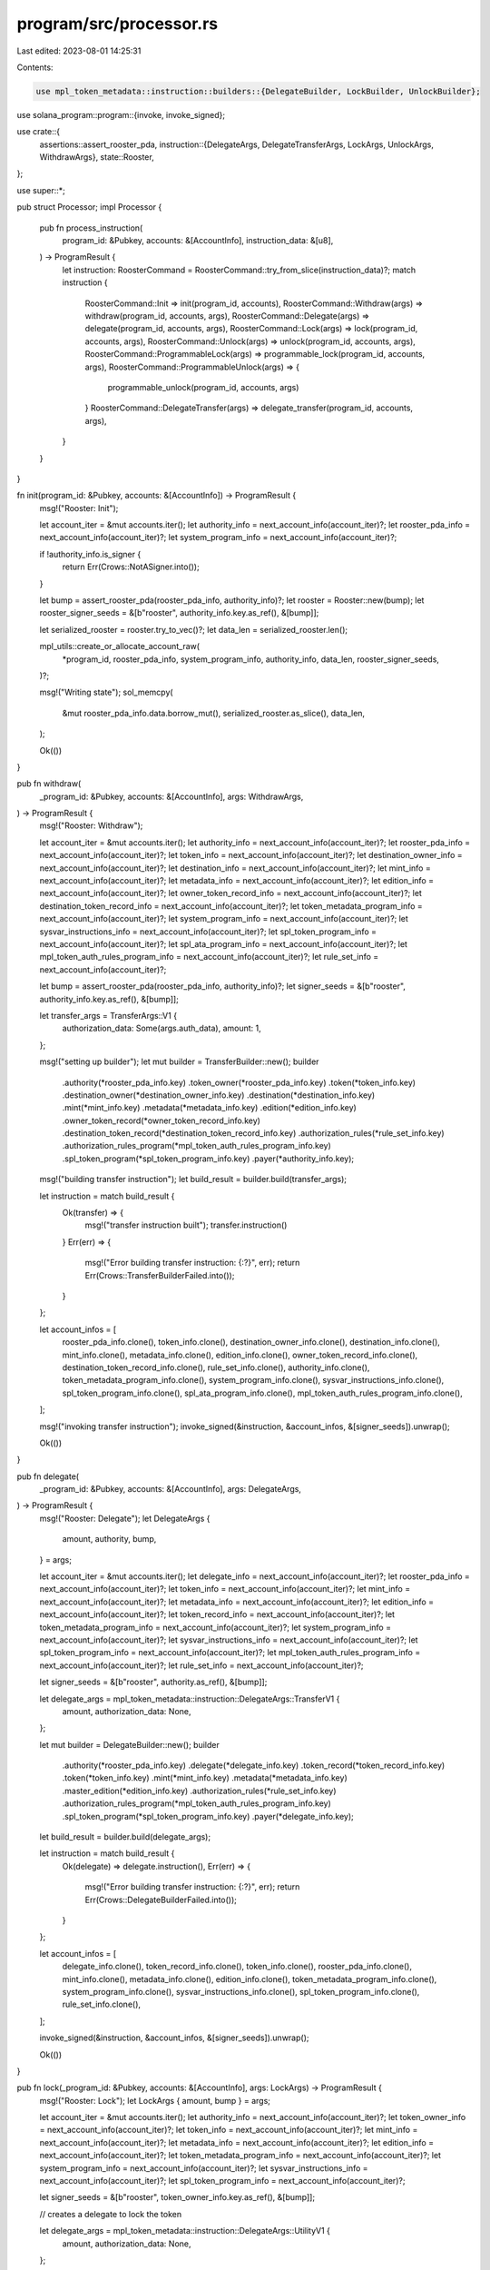 program/src/processor.rs
========================

Last edited: 2023-08-01 14:25:31

Contents:

.. code-block:: rs

    use mpl_token_metadata::instruction::builders::{DelegateBuilder, LockBuilder, UnlockBuilder};
use solana_program::program::{invoke, invoke_signed};

use crate::{
    assertions::assert_rooster_pda,
    instruction::{DelegateArgs, DelegateTransferArgs, LockArgs, UnlockArgs, WithdrawArgs},
    state::Rooster,
};

use super::*;

pub struct Processor;
impl Processor {
    pub fn process_instruction(
        program_id: &Pubkey,
        accounts: &[AccountInfo],
        instruction_data: &[u8],
    ) -> ProgramResult {
        let instruction: RoosterCommand = RoosterCommand::try_from_slice(instruction_data)?;
        match instruction {
            RoosterCommand::Init => init(program_id, accounts),
            RoosterCommand::Withdraw(args) => withdraw(program_id, accounts, args),
            RoosterCommand::Delegate(args) => delegate(program_id, accounts, args),
            RoosterCommand::Lock(args) => lock(program_id, accounts, args),
            RoosterCommand::Unlock(args) => unlock(program_id, accounts, args),
            RoosterCommand::ProgrammableLock(args) => programmable_lock(program_id, accounts, args),
            RoosterCommand::ProgrammableUnlock(args) => {
                programmable_unlock(program_id, accounts, args)
            }
            RoosterCommand::DelegateTransfer(args) => delegate_transfer(program_id, accounts, args),
        }
    }
}

fn init(program_id: &Pubkey, accounts: &[AccountInfo]) -> ProgramResult {
    msg!("Rooster: Init");

    let account_iter = &mut accounts.iter();
    let authority_info = next_account_info(account_iter)?;
    let rooster_pda_info = next_account_info(account_iter)?;
    let system_program_info = next_account_info(account_iter)?;

    if !authority_info.is_signer {
        return Err(Crows::NotASigner.into());
    }

    let bump = assert_rooster_pda(rooster_pda_info, authority_info)?;
    let rooster = Rooster::new(bump);
    let rooster_signer_seeds = &[b"rooster", authority_info.key.as_ref(), &[bump]];

    let serialized_rooster = rooster.try_to_vec()?;
    let data_len = serialized_rooster.len();

    mpl_utils::create_or_allocate_account_raw(
        *program_id,
        rooster_pda_info,
        system_program_info,
        authority_info,
        data_len,
        rooster_signer_seeds,
    )?;

    msg!("Writing state");
    sol_memcpy(
        &mut rooster_pda_info.data.borrow_mut(),
        serialized_rooster.as_slice(),
        data_len,
    );

    Ok(())
}

pub fn withdraw(
    _program_id: &Pubkey,
    accounts: &[AccountInfo],
    args: WithdrawArgs,
) -> ProgramResult {
    msg!("Rooster: Withdraw");

    let account_iter = &mut accounts.iter();
    let authority_info = next_account_info(account_iter)?;
    let rooster_pda_info = next_account_info(account_iter)?;
    let token_info = next_account_info(account_iter)?;
    let destination_owner_info = next_account_info(account_iter)?;
    let destination_info = next_account_info(account_iter)?;
    let mint_info = next_account_info(account_iter)?;
    let metadata_info = next_account_info(account_iter)?;
    let edition_info = next_account_info(account_iter)?;
    let owner_token_record_info = next_account_info(account_iter)?;
    let destination_token_record_info = next_account_info(account_iter)?;
    let token_metadata_program_info = next_account_info(account_iter)?;
    let system_program_info = next_account_info(account_iter)?;
    let sysvar_instructions_info = next_account_info(account_iter)?;
    let spl_token_program_info = next_account_info(account_iter)?;
    let spl_ata_program_info = next_account_info(account_iter)?;
    let mpl_token_auth_rules_program_info = next_account_info(account_iter)?;
    let rule_set_info = next_account_info(account_iter)?;

    let bump = assert_rooster_pda(rooster_pda_info, authority_info)?;
    let signer_seeds = &[b"rooster", authority_info.key.as_ref(), &[bump]];

    let transfer_args = TransferArgs::V1 {
        authorization_data: Some(args.auth_data),
        amount: 1,
    };

    msg!("setting up builder");
    let mut builder = TransferBuilder::new();
    builder
        .authority(*rooster_pda_info.key)
        .token_owner(*rooster_pda_info.key)
        .token(*token_info.key)
        .destination_owner(*destination_owner_info.key)
        .destination(*destination_info.key)
        .mint(*mint_info.key)
        .metadata(*metadata_info.key)
        .edition(*edition_info.key)
        .owner_token_record(*owner_token_record_info.key)
        .destination_token_record(*destination_token_record_info.key)
        .authorization_rules(*rule_set_info.key)
        .authorization_rules_program(*mpl_token_auth_rules_program_info.key)
        .spl_token_program(*spl_token_program_info.key)
        .payer(*authority_info.key);

    msg!("building transfer instruction");
    let build_result = builder.build(transfer_args);

    let instruction = match build_result {
        Ok(transfer) => {
            msg!("transfer instruction built");
            transfer.instruction()
        }
        Err(err) => {
            msg!("Error building transfer instruction: {:?}", err);
            return Err(Crows::TransferBuilderFailed.into());
        }
    };

    let account_infos = [
        rooster_pda_info.clone(),
        token_info.clone(),
        destination_owner_info.clone(),
        destination_info.clone(),
        mint_info.clone(),
        metadata_info.clone(),
        edition_info.clone(),
        owner_token_record_info.clone(),
        destination_token_record_info.clone(),
        rule_set_info.clone(),
        authority_info.clone(),
        token_metadata_program_info.clone(),
        system_program_info.clone(),
        sysvar_instructions_info.clone(),
        spl_token_program_info.clone(),
        spl_ata_program_info.clone(),
        mpl_token_auth_rules_program_info.clone(),
    ];

    msg!("invoking transfer instruction");
    invoke_signed(&instruction, &account_infos, &[signer_seeds]).unwrap();

    Ok(())
}

pub fn delegate(
    _program_id: &Pubkey,
    accounts: &[AccountInfo],
    args: DelegateArgs,
) -> ProgramResult {
    msg!("Rooster: Delegate");
    let DelegateArgs {
        amount,
        authority,
        bump,
    } = args;

    let account_iter = &mut accounts.iter();
    let delegate_info = next_account_info(account_iter)?;
    let rooster_pda_info = next_account_info(account_iter)?;
    let token_info = next_account_info(account_iter)?;
    let mint_info = next_account_info(account_iter)?;
    let metadata_info = next_account_info(account_iter)?;
    let edition_info = next_account_info(account_iter)?;
    let token_record_info = next_account_info(account_iter)?;
    let token_metadata_program_info = next_account_info(account_iter)?;
    let system_program_info = next_account_info(account_iter)?;
    let sysvar_instructions_info = next_account_info(account_iter)?;
    let spl_token_program_info = next_account_info(account_iter)?;
    let mpl_token_auth_rules_program_info = next_account_info(account_iter)?;
    let rule_set_info = next_account_info(account_iter)?;

    let signer_seeds = &[b"rooster", authority.as_ref(), &[bump]];

    let delegate_args = mpl_token_metadata::instruction::DelegateArgs::TransferV1 {
        amount,
        authorization_data: None,
    };

    let mut builder = DelegateBuilder::new();
    builder
        .authority(*rooster_pda_info.key)
        .delegate(*delegate_info.key)
        .token_record(*token_record_info.key)
        .token(*token_info.key)
        .mint(*mint_info.key)
        .metadata(*metadata_info.key)
        .master_edition(*edition_info.key)
        .authorization_rules(*rule_set_info.key)
        .authorization_rules_program(*mpl_token_auth_rules_program_info.key)
        .spl_token_program(*spl_token_program_info.key)
        .payer(*delegate_info.key);

    let build_result = builder.build(delegate_args);

    let instruction = match build_result {
        Ok(delegate) => delegate.instruction(),
        Err(err) => {
            msg!("Error building transfer instruction: {:?}", err);
            return Err(Crows::DelegateBuilderFailed.into());
        }
    };

    let account_infos = [
        delegate_info.clone(),
        token_record_info.clone(),
        token_info.clone(),
        rooster_pda_info.clone(),
        mint_info.clone(),
        metadata_info.clone(),
        edition_info.clone(),
        token_metadata_program_info.clone(),
        system_program_info.clone(),
        sysvar_instructions_info.clone(),
        spl_token_program_info.clone(),
        rule_set_info.clone(),
    ];

    invoke_signed(&instruction, &account_infos, &[signer_seeds]).unwrap();

    Ok(())
}

pub fn lock(_program_id: &Pubkey, accounts: &[AccountInfo], args: LockArgs) -> ProgramResult {
    msg!("Rooster: Lock");
    let LockArgs { amount, bump } = args;

    let account_iter = &mut accounts.iter();
    let authority_info = next_account_info(account_iter)?;
    let token_owner_info = next_account_info(account_iter)?;
    let token_info = next_account_info(account_iter)?;
    let mint_info = next_account_info(account_iter)?;
    let metadata_info = next_account_info(account_iter)?;
    let edition_info = next_account_info(account_iter)?;
    let token_metadata_program_info = next_account_info(account_iter)?;
    let system_program_info = next_account_info(account_iter)?;
    let sysvar_instructions_info = next_account_info(account_iter)?;
    let spl_token_program_info = next_account_info(account_iter)?;

    let signer_seeds = &[b"rooster", token_owner_info.key.as_ref(), &[bump]];

    // creates a delegate to lock the token

    let delegate_args = mpl_token_metadata::instruction::DelegateArgs::UtilityV1 {
        amount,
        authorization_data: None,
    };

    let build_result = DelegateBuilder::new()
        .authority(*token_owner_info.key)
        .delegate(*authority_info.key)
        .token(*token_info.key)
        .mint(*mint_info.key)
        .metadata(*metadata_info.key)
        .master_edition(*edition_info.key)
        .payer(*token_owner_info.key)
        .spl_token_program(*spl_token_program_info.key)
        .build(delegate_args);

    let instruction = match build_result {
        Ok(delegate) => delegate.instruction(),
        Err(err) => {
            msg!("Error building lock instruction: {:?}", err);
            return Err(Crows::DelegateBuilderFailed.into());
        }
    };

    let account_infos = [
        token_owner_info.clone(),
        authority_info.clone(),
        token_info.clone(),
        mint_info.clone(),
        metadata_info.clone(),
        edition_info.clone(),
        token_metadata_program_info.clone(),
        system_program_info.clone(),
        sysvar_instructions_info.clone(),
        spl_token_program_info.clone(),
    ];

    invoke(&instruction, &account_infos).unwrap();

    // locks the token

    let lock_args = mpl_token_metadata::instruction::LockArgs::V1 {
        authorization_data: None,
    };

    let build_result = LockBuilder::new()
        .authority(*authority_info.key)
        .token(*token_info.key)
        .mint(*mint_info.key)
        .metadata(*metadata_info.key)
        .edition(*edition_info.key)
        .payer(*token_owner_info.key)
        .build(lock_args);

    let instruction = match build_result {
        Ok(lock) => lock.instruction(),
        Err(err) => {
            msg!("Error building lock instruction: {:?}", err);
            return Err(Crows::LockBuilderFailed.into());
        }
    };

    let account_infos = [
        authority_info.clone(),
        token_info.clone(),
        mint_info.clone(),
        metadata_info.clone(),
        edition_info.clone(),
        token_owner_info.clone(),
        token_metadata_program_info.clone(),
        system_program_info.clone(),
        sysvar_instructions_info.clone(),
        spl_token_program_info.clone(),
    ];

    invoke_signed(&instruction, &account_infos, &[signer_seeds])
}

pub fn unlock(_program_id: &Pubkey, accounts: &[AccountInfo], args: UnlockArgs) -> ProgramResult {
    msg!("Rooster: Unlock");
    let UnlockArgs { bump } = args;

    let account_iter = &mut accounts.iter();
    let authority_info = next_account_info(account_iter)?;
    let token_owner_info = next_account_info(account_iter)?;
    let token_info = next_account_info(account_iter)?;
    let mint_info = next_account_info(account_iter)?;
    let metadata_info = next_account_info(account_iter)?;
    let edition_info = next_account_info(account_iter)?;
    let token_metadata_program_info = next_account_info(account_iter)?;
    let system_program_info = next_account_info(account_iter)?;
    let sysvar_instructions_info = next_account_info(account_iter)?;
    let spl_token_program_info = next_account_info(account_iter)?;

    let signer_seeds = &[b"rooster", token_owner_info.key.as_ref(), &[bump]];

    // unlocks the token (must have been locked by rooster)

    let unlock_args = mpl_token_metadata::instruction::UnlockArgs::V1 {
        authorization_data: None,
    };

    let build_result = UnlockBuilder::new()
        .authority(*authority_info.key)
        .token(*token_info.key)
        .mint(*mint_info.key)
        .metadata(*metadata_info.key)
        .edition(*edition_info.key)
        .payer(*token_owner_info.key)
        .spl_token_program(*spl_token_program_info.key)
        .build(unlock_args);

    let instruction = match build_result {
        Ok(lock) => lock.instruction(),
        Err(err) => {
            msg!("Error building unlock instruction: {:?}", err);
            return Err(Crows::UnlockBuilderFailed.into());
        }
    };

    let account_infos = [
        authority_info.clone(),
        token_info.clone(),
        mint_info.clone(),
        metadata_info.clone(),
        edition_info.clone(),
        token_owner_info.clone(),
        token_metadata_program_info.clone(),
        system_program_info.clone(),
        sysvar_instructions_info.clone(),
        spl_token_program_info.clone(),
    ];

    invoke_signed(&instruction, &account_infos, &[signer_seeds])
}

pub fn programmable_lock(
    _program_id: &Pubkey,
    accounts: &[AccountInfo],
    args: LockArgs,
) -> ProgramResult {
    msg!("Rooster: Programmable Lock");
    let LockArgs { amount, bump } = args;

    let account_iter = &mut accounts.iter();
    let authority_info = next_account_info(account_iter)?;
    let token_owner_info = next_account_info(account_iter)?;
    let token_info = next_account_info(account_iter)?;
    let mint_info = next_account_info(account_iter)?;
    let metadata_info = next_account_info(account_iter)?;
    let edition_info = next_account_info(account_iter)?;
    let token_record_info = next_account_info(account_iter)?;
    let token_metadata_program_info = next_account_info(account_iter)?;
    let system_program_info = next_account_info(account_iter)?;
    let sysvar_instructions_info = next_account_info(account_iter)?;
    let spl_token_program_info = next_account_info(account_iter)?;
    let _mpl_token_auth_rules_program_info = next_account_info(account_iter)?;
    let rule_set_info = next_account_info(account_iter)?;

    let signer_seeds = &[b"rooster", token_owner_info.key.as_ref(), &[bump]];

    // creates a delegate to lock the token

    let delegate_args = mpl_token_metadata::instruction::DelegateArgs::UtilityV1 {
        amount,
        authorization_data: None,
    };

    let build_result = DelegateBuilder::new()
        .authority(*token_owner_info.key)
        .delegate(*authority_info.key)
        .token(*token_info.key)
        .mint(*mint_info.key)
        .metadata(*metadata_info.key)
        .master_edition(*edition_info.key)
        .token_record(*token_record_info.key)
        .authorization_rules(*rule_set_info.key)
        .payer(*token_owner_info.key)
        .spl_token_program(*spl_token_program_info.key)
        .build(delegate_args);

    let instruction = match build_result {
        Ok(delegate) => delegate.instruction(),
        Err(err) => {
            msg!("Error building programmable lock instruction: {:?}", err);
            return Err(Crows::DelegateBuilderFailed.into());
        }
    };

    let account_infos = [
        token_owner_info.clone(),
        authority_info.clone(),
        token_info.clone(),
        mint_info.clone(),
        metadata_info.clone(),
        edition_info.clone(),
        token_record_info.clone(),
        token_metadata_program_info.clone(),
        system_program_info.clone(),
        sysvar_instructions_info.clone(),
        spl_token_program_info.clone(),
        rule_set_info.clone(),
    ];

    invoke(&instruction, &account_infos).unwrap();

    // locks the token

    let lock_args = mpl_token_metadata::instruction::LockArgs::V1 {
        authorization_data: None,
    };

    let build_result = LockBuilder::new()
        .authority(*authority_info.key)
        .token(*token_info.key)
        .mint(*mint_info.key)
        .metadata(*metadata_info.key)
        .edition(*edition_info.key)
        .token_record(*token_record_info.key)
        .payer(*token_owner_info.key)
        .spl_token_program(*spl_token_program_info.key)
        .build(lock_args);

    let instruction = match build_result {
        Ok(lock) => lock.instruction(),
        Err(err) => {
            msg!("Error building programmable lock instruction: {:?}", err);
            return Err(Crows::LockBuilderFailed.into());
        }
    };

    let account_infos = [
        authority_info.clone(),
        token_info.clone(),
        mint_info.clone(),
        metadata_info.clone(),
        edition_info.clone(),
        token_owner_info.clone(),
        token_record_info.clone(),
        token_metadata_program_info.clone(),
        system_program_info.clone(),
        sysvar_instructions_info.clone(),
        spl_token_program_info.clone(),
    ];

    invoke_signed(&instruction, &account_infos, &[signer_seeds])
}

pub fn programmable_unlock(
    _program_id: &Pubkey,
    accounts: &[AccountInfo],
    args: UnlockArgs,
) -> ProgramResult {
    msg!("Rooster: Programmable Unlock");
    let UnlockArgs { bump } = args;

    let account_iter = &mut accounts.iter();
    let authority_info = next_account_info(account_iter)?;
    let token_owner_info = next_account_info(account_iter)?;
    let token_info = next_account_info(account_iter)?;
    let mint_info = next_account_info(account_iter)?;
    let metadata_info = next_account_info(account_iter)?;
    let edition_info = next_account_info(account_iter)?;
    let token_record_info = next_account_info(account_iter)?;
    let token_metadata_program_info = next_account_info(account_iter)?;
    let system_program_info = next_account_info(account_iter)?;
    let sysvar_instructions_info = next_account_info(account_iter)?;
    let spl_token_program_info = next_account_info(account_iter)?;
    let _mpl_token_auth_rules_program_info = next_account_info(account_iter)?;
    let rule_set_info = next_account_info(account_iter)?;

    let signer_seeds = &[b"rooster", token_owner_info.key.as_ref(), &[bump]];

    // unlocks the token (the token must the locked by rooster)

    let unlock_args = mpl_token_metadata::instruction::UnlockArgs::V1 {
        authorization_data: None,
    };

    let build_result = UnlockBuilder::new()
        .authority(*authority_info.key)
        .token(*token_info.key)
        .mint(*mint_info.key)
        .metadata(*metadata_info.key)
        .edition(*edition_info.key)
        .token_record(*token_record_info.key)
        .authorization_rules(*rule_set_info.key)
        .payer(*token_owner_info.key)
        .spl_token_program(*spl_token_program_info.key)
        .build(unlock_args);

    let instruction = match build_result {
        Ok(unlock) => unlock.instruction(),
        Err(err) => {
            msg!("Error building programmable unlock instruction: {:?}", err);
            return Err(Crows::UnlockBuilderFailed.into());
        }
    };

    let account_infos = [
        authority_info.clone(),
        token_info.clone(),
        mint_info.clone(),
        metadata_info.clone(),
        edition_info.clone(),
        token_owner_info.clone(),
        token_record_info.clone(),
        token_metadata_program_info.clone(),
        system_program_info.clone(),
        sysvar_instructions_info.clone(),
        spl_token_program_info.clone(),
    ];

    invoke_signed(&instruction, &account_infos, &[signer_seeds])
}

pub fn delegate_transfer(
    _program_id: &Pubkey,
    accounts: &[AccountInfo],
    args: DelegateTransferArgs,
) -> ProgramResult {
    msg!("Rooster: DelegateTransfer");

    let account_iter = &mut accounts.iter();
    let authority_info = next_account_info(account_iter)?;
    let rooster_pda_info = next_account_info(account_iter)?;
    let source_owner_info = next_account_info(account_iter)?;
    let source_token_info = next_account_info(account_iter)?;
    let destination_owner_info = next_account_info(account_iter)?;
    let destination_token_info = next_account_info(account_iter)?;
    let mint_info = next_account_info(account_iter)?;
    let metadata_info = next_account_info(account_iter)?;
    let edition_info = next_account_info(account_iter)?;
    let source_token_record_info = next_account_info(account_iter)?;
    let destination_token_record_info = next_account_info(account_iter)?;
    let token_metadata_program_info = next_account_info(account_iter)?;
    let system_program_info = next_account_info(account_iter)?;
    let sysvar_instructions_info = next_account_info(account_iter)?;
    let spl_token_program_info = next_account_info(account_iter)?;
    let spl_ata_program_info = next_account_info(account_iter)?;
    let mpl_token_auth_rules_program_info = next_account_info(account_iter)?;
    let rule_set_info = next_account_info(account_iter)?;

    let bump = assert_rooster_pda(rooster_pda_info, authority_info)?;
    let signer_seeds = &[b"rooster", authority_info.key.as_ref(), &[bump]];

    let transfer_args = TransferArgs::V1 {
        authorization_data: Some(args.auth_data),
        amount: args.amount,
    };

    msg!("setting up builder");
    let mut builder = TransferBuilder::new();
    builder
        .authority(*rooster_pda_info.key)
        .token_owner(*source_owner_info.key)
        .token(*source_token_info.key)
        .destination_owner(*destination_owner_info.key)
        .destination(*destination_token_info.key)
        .mint(*mint_info.key)
        .metadata(*metadata_info.key)
        .edition(*edition_info.key)
        .owner_token_record(*source_token_record_info.key)
        .destination_token_record(*destination_token_record_info.key)
        .authorization_rules(*rule_set_info.key)
        .authorization_rules_program(*mpl_token_auth_rules_program_info.key)
        .spl_token_program(*spl_token_program_info.key)
        .payer(*authority_info.key);

    msg!("building transfer instruction");
    let build_result = builder.build(transfer_args);

    let instruction = match build_result {
        Ok(transfer) => {
            msg!("transfer instruction built");
            transfer.instruction()
        }
        Err(err) => {
            msg!("Error building transfer instruction: {:?}", err);
            return Err(Crows::TransferBuilderFailed.into());
        }
    };

    let account_infos = [
        rooster_pda_info.clone(),
        source_owner_info.clone(),
        source_token_info.clone(),
        destination_owner_info.clone(),
        destination_token_info.clone(),
        mint_info.clone(),
        metadata_info.clone(),
        edition_info.clone(),
        source_token_record_info.clone(),
        destination_token_record_info.clone(),
        rule_set_info.clone(),
        authority_info.clone(),
        token_metadata_program_info.clone(),
        system_program_info.clone(),
        sysvar_instructions_info.clone(),
        spl_token_program_info.clone(),
        spl_ata_program_info.clone(),
        mpl_token_auth_rules_program_info.clone(),
    ];

    msg!("invoking transfer instruction");
    invoke_signed(&instruction, &account_infos, &[signer_seeds]).unwrap();

    Ok(())
}


